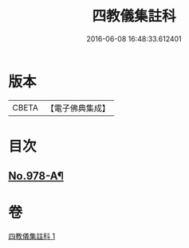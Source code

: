 #+TITLE: 四教儀集註科 
#+DATE: 2016-06-08 16:48:33.612401

* 版本
 |     CBETA|【電子佛典集成】|

* 目次
** [[file:KR6d0171_001.txt::001-0642a1][No.978-A¶]]

* 卷
[[file:KR6d0171_001.txt][四教儀集註科 1]]

